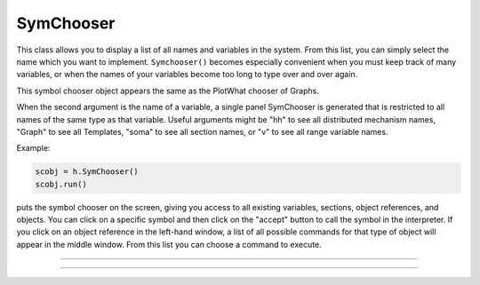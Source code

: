 .. _symchoos:

SymChooser
----------



.. class:: h.SymChooser()
           h.SymChooser(caption)
           h.SymChooser("caption", "varname")

   
    This class allows you to display a list of all names and variables in the system.  From this 
    list, you can simply select the name which you want to implement. 
    \ ``Symchooser()`` becomes especially convenient when you must keep track of many variables, 
    or when the names of 
    your variables become too long to type over and over again. 
        
    This symbol chooser object appears the same as the PlotWhat chooser of Graphs. 
        
    When the second argument is the name of a variable, a single panel SymChooser 
    is generated that is restricted to all names of the same type as that variable. 
    Useful arguments might be "hh" to see all distributed mechanism names, 
    "Graph" to see all Templates, "soma" to see all section names, or "v" to see 
    all range variable names. 
        

    Example:

    .. code::

        scobj = h.SymChooser() 
        scobj.run() 

    puts the symbol chooser on the screen, giving you access to all existing variables, 
    sections, object references, and objects.  You can click on a specific symbol and then 
    click on the "accept" button to call the symbol in the interpreter.  If you click on 
    an object reference in the left-hand window, a list of all possible commands for that type 
    of object will appear in the middle window.  From this list you can choose a 
    command to execute. 

         

----



.. method:: SymChooser.run()


    Pops up the SymChooser dialog. See PlotWhat for usage. 
    Returns 0 if cancel chosen, 1 for accept. 

         

----



.. method:: SymChooser.text(strdef)


    Places the text of last choice in *strdef*. This must be a reference to a HOC-style
    string not a Python string; see the example.

    Example:

    .. code::

        from neuron import h, gui

        h('create soma')
        h.soma.insert('hh')

        scobj = h.SymChooser()
        scobj.run()

        # read the result
        resultPtr = h.ref('')
        scobj.text(resultPtr)
        print('You selected: ' + resultPtr[0])

    .. image:: ../../images/symchooser.png
        :align: center  